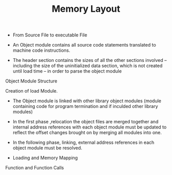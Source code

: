 :PROPERTIES:
:DIR:      static/img/
:END:
#+HUGO_BASE_DIR: ../../
#+PROPERTY: EXPORT_HUGO_SECTION notes/cpp
#+OPTIONS: tags:nil \n:t
#+HUGO_CUSTOM_FRONT_MATTER: :toc true
#+HUGO_CUSTOM_FRONT_MATTER: :math true
#+PROPERTY: header-args :results output :exports both
#+title: Memory Layout

- From Source File to executable File


- An Object module contains all source code statements translated to machine code instructions.


- The header section  contains the sizes of all the other sections involved – including the size of the uninitialized data section, which is not created until load time – in order to parse the object module


Object Module Structure

[[attachment:_20231116_201900screenshot.png]]



[[attachment:_20231116_202114screenshot.png]]


Creation of load Module.

- The Object module is linked with other library object modules (module containing code for program termination and if inculded other library modules)

- In the first phase ,relocation the object files are merged together and internal address references with each object module must be updated to reflect the offset changes brought on by merging all modules into one.

- In the following phase, linking, external address references in each object module must be resolved.




[[attachment:_20231116_204632screenshot.png]]


- Loading and Memory Mapping




[[attachment:_20231116_211008screenshot.png]]


Function and Function Calls
